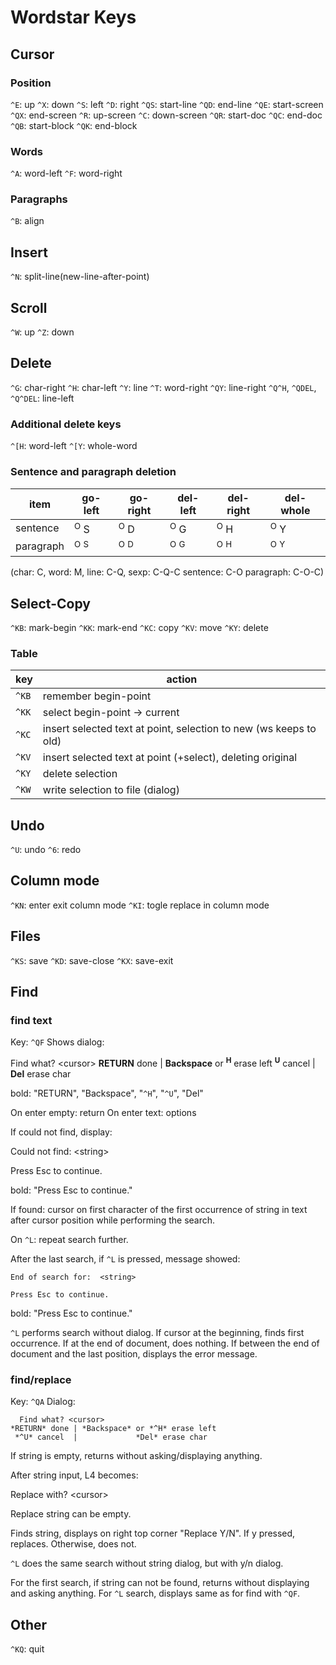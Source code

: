 * Wordstar Keys
** Cursor
*** Position
~^E~: up ~^X~: down ~^S~: left ~^D~: right                       
~^QS~: start-line ~^QD~: end-line
~^QE~: start-screen ~^QX~: end-screen
~^R~: up-screen ~^C~: down-screen
~^QR~: start-doc ~^QC~: end-doc
~^QB~: start-block ~^QK~: end-block
*** Words
~^A~: word-left ~^F~: word-right

*** Paragraphs
~^B~: align

** Insert
~^N~: split-line(new-line-after-point)

** Scroll
~^W~: up ~^Z~: down

** Delete
~^G~: char-right ~^H~: char-left ~^Y~: line ~^T~: word-right
~^QY~: line-right ~^Q^H~, ~^QDEL~, ~^Q^DEL~: line-left
*** Additional delete keys
~^[H~: word-left ~^[Y~: whole-word

*** Sentence and paragraph deletion
| item	    | go-left | go-right | del-left | del-right | del-whole |
|-----------+---------+----------+----------+-----------+-----------|
| sentence  | 	^O S  |   ^O D   |   ^O G   |    ^O H   |   ^O Y    |
| paragraph |   ^O ^S |   ^O ^D  |   ^O ^G  |    ^O ^H  |   ^O ^Y   |
|-----------+---------+----------+----------+-----------+-----------|
(char: C, word: M, line: C-Q,  sexp: C-Q-C sentence: C-O paragraph: C-O-C)


** Select-Copy
~^KB~: mark-begin ~^KK~: mark-end
~^KC~: copy ~^KV~: move ~^KY~: delete

*** Table
| key   | action                                                            |
|-------+-------------------------------------------------------------------|
| ~^KB~ | remember begin-point                                              |
| ~^KK~ | select begin-point -> current                                     |
| ~^KC~ | insert selected text at point, selection to new (ws keeps to old) |
| ~^KV~ | insert selected text at point (+select), deleting original        |
| ~^KY~ | delete selection                                                  |
| ~^KW~ | write selection to file (dialog)                                  |
|-------+-------------------------------------------------------------------|

** Undo
~^U~: undo ~^6~: redo

** Column mode
~^KN~: enter exit column mode
~^KI~: togle replace in column mode

** Files
~^KS~: save ~^KD~: save-close ~^KX~: save-exit

** Find
*** find text
Key: ~^QF~
Shows dialog:
#+BEGIN
   Find what? <cursor>
 *RETURN* done | *Backspace* or *^H* erase left
  *^U* cancel  |             *Del* erase char
#+END
bold: "RETURN", "Backspace", "~^H~", "~^U~", "Del"

On enter empty: return
On enter text: options

If could not find, display:
#+BEGIN
Could not find:  <string>

Press Esc to continue.
#+END
bold: "Press Esc to continue."

If found: cursor on first character of the first occurrence of string
in text after cursor position while performing the search.

On ~^L~: repeat search further.

After the last search, if ~^L~ is pressed, message showed:
#+BEGIN_SRC
End of search for:  <string>

Press Esc to continue.
#+END_SRC
bold: "Press Esc to continue."

~^L~ performs search without dialog.  If cursor at the beginning, finds
first occurrence.  If at the end of document, does nothing.  If
between the end of document and the last position, displays the error
message.

*** find/replace
Key: ~^QA~
Dialog:
#+BEGIN_SRC
   Find what? <cursor>
 *RETURN* done | *Backspace* or *^H* erase left
  *^U* cancel  |             *Del* erase char
#+END_SRC

If string is empty, returns without asking/displaying anything.

After string input, L4 becomes:
#+BEGIN
Replace with? <cursor>
#+END

Replace string can be empty.

Finds string, displays on right top corner "Replace Y/N".  If y
pressed, replaces.  Otherwise, does not.

~^L~ does the same search without string dialog, but with y/n dialog.

For the first search, if string can not be found, returns without
displaying and asking anything.  For ~^L~ search, displays same as for
find with ~^QF~.

** Other
~^KQ~: quit
